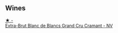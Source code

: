 
** Wines

#+begin_export html
<div class="flex-container">
  <a class="flex-item flex-item-left" href="/wines/ed9565f3-3d99-4067-8dcf-bfe14e0b1abb.html">
    <img class="flex-bottle" src="/images/ed/9565f3-3d99-4067-8dcf-bfe14e0b1abb/2023-03-02-11-16-21-IMG-5294@512.webp"></img>
    <section class="h">★ -</section>
    <section class="h text-bolder">Extra-Brut Blanc de Blancs Grand Cru Cramant - NV</section>
  </a>

</div>
#+end_export
